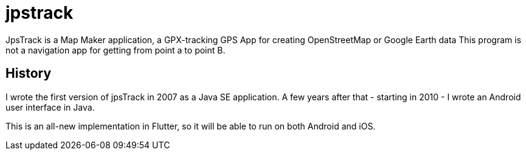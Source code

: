 = jpstrack

JpsTrack is a Map Maker application,
a GPX-tracking GPS App for creating OpenStreetMap or Google Earth data
This program is not a navigation app for getting from point a to point B.

== History

I wrote the first version of jpsTrack in 2007 as a Java SE application.
A few years after that - starting in 2010 - I wrote an Android user interface in Java.

This is an all-new implementation in Flutter, so it will be able to run
on both Android and iOS.

